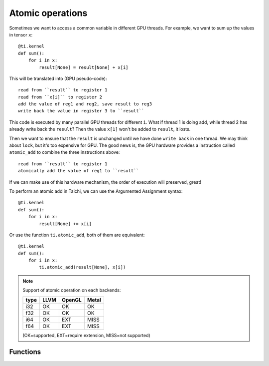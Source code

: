 .. _atomic:

Atomic operations
=================

Sometimes we want to access a common variable in different GPU threads. For example, we want to sum up the values in tensor ``x``:
::
    @ti.kernel
    def sum():
        for i in x:
            result[None] = result[None] + x[i]

This will be translated into (GPU pseudo-code):
::
    read from ``result`` to register 1
    read from ``x[i]`` to register 2
    add the value of reg1 and reg2, save result to reg3
    write back the value in register 3 to ``result``

This code is executed by many parallel GPU threads for different ``i``.
What if thread 1 is doing add, while thread 2 has already write back the ``result``?
Then the value ``x[1]`` won't be added to ``result``, it losts.

Then we want to ensure that the ``result`` is unchanged until we have done ``write back`` in one thread. We may think about ``lock``, but it's too expensive for GPU.
The good news is, the GPU hardware provides a instruction called ``atomic_add`` to combine the three instructions above:
::
    read from ``result`` to register 1
    atomically add the value of reg1 to ``result``

If we can make use of this hardware mechanism, the order of execution will preserved, great!

To perform an atomic add in Taichi, we can use the Argumented Assignment syntax:
::
    @ti.kernel
    def sum():
        for i in x:
            result[None] += x[i]

Or use the function ``ti.atomic_add``, both of them are equivalent:
::
    @ti.kernel
    def sum():
        for i in x:
            ti.atomic_add(result[None], x[i])


.. note::
    Support of atomic operation on each backends:

    +------+-----------+-----------+---------+
    | type | LLVM      | OpenGL    | Metal   |
    +======+===========+===========+=========+
    | i32  |    OK     |    OK     |   OK    |
    +------+-----------+-----------+---------+
    | f32  |    OK     |    OK     |   OK    |
    +------+-----------+-----------+---------+
    | i64  |    OK     |   EXT     |  MISS   |
    +------+-----------+-----------+---------+
    | f64  |    OK     |   EXT     |  MISS   |
    +------+-----------+-----------+---------+

    (OK=supported, EXT=require extension, MISS=not supported)


Functions
---------

.. function:: ti.atomic_add(x, y)

    This is equivalent to ``x += y``.

    :parameter x: (Expr, lvalue) the LHS of addition, also where the result is saved
    :parameter y: (Expr) the RHS of addition
    :return: (Expr) the original value stored in ``x``

    e.g.:
    ::
        x = 3
        y = 4
        z = ti.atomic_add(x, y)
        # now x = 7, y = 4, z = 3


.. function:: ti.atomic_sub(x, y)

    This is equivalent to ``x -= y``.


.. function:: ti.atomic_max(x, y)

    e.g.:
    ::
        x = 3
        y = 4
        z = ti.atomic_max(x, y)
        # now x = 4, y = 4, z = 3


.. function:: ti.atomic_min(x, y)


.. function:: ti.atomic_or(x, y)

    This is equivalent to ``x |= y``.


.. function:: ti.atomic_and(x, y)

    This is equivalent to ``x &= y``.


.. function:: ti.atomic_xor(x, y)

    This is equivalent to ``x ^= y``.
